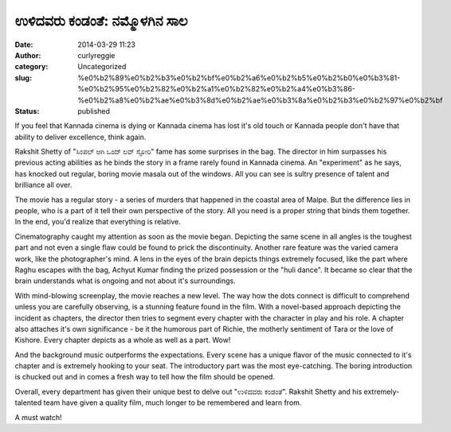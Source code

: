 ಉಳಿದವರು ಕಂಡಂತೆ: ನಮ್ಮೊಳಗಿನ ಸಾಲ
############################
:date: 2014-03-29 11:23
:author: curlyreggie
:category: Uncategorized
:slug: %e0%b2%89%e0%b2%b3%e0%b2%bf%e0%b2%a6%e0%b2%b5%e0%b2%b0%e0%b3%81-%e0%b2%95%e0%b2%82%e0%b2%a1%e0%b2%82%e0%b2%a4%e0%b3%86-%e0%b2%a8%e0%b2%ae%e0%b3%8d%e0%b2%ae%e0%b3%8a%e0%b2%b3%e0%b2%97%e0%b2%bf
:status: published

If you feel that Kannada cinema is dying or Kannada cinema has lost it's
old touch or Kannada people don't have that ability to deliver
excellence, think again.

Rakshit Shetty of "ಸಿಂಪಲ್ ಆಗಿ ಒಂದ್ ಲವ್ ಸ್ಟೋರಿ" fame has some surprises
in the bag. The director in him surpasses his previous acting abilities
as he binds the story in a frame rarely found in Kannada cinema. An
"experiment" as he says, has knocked out regular, boring movie
masala out of the windows. All you can see is sultry presence of talent
and brilliance all over.

The movie has a regular story - a series of murders that happened in the
coastal area of Malpe. But the difference lies in people, who is a part
of it tell their own perspective of the story. All you need is a proper
string that binds them together. In the end, you'd realize
that everything is relative.

Cinematography caught my attention as soon as the movie began. Depicting
the same scene in all angles is the toughest part and not even a single
flaw could be found to prick the discontinuity. Another rare feature was
the varied camera work, like the photographer's mind. A lens in the eyes
of the brain depicts things extremely focused, like the part where Raghu
escapes with the bag, Achyut Kumar finding the prized possession or the
"huli dance". It became so clear that the brain understands what is
ongoing and not about it's surroundings.

With mind-blowing screenplay, the movie reaches a new level. The way how
the dots connect is difficult to comprehend unless you are carefully
observing, is a stunning feature found in the film. With a novel-based
approach depicting the incident as chapters, the director then tries to
segment every chapter with the character in play and his role. A chapter
also attaches it's own significance - be it the humorous part of Richie,
the motherly sentiment of Tara or the love of Kishore. Every chapter
depicts as a whole as well as a part. Wow!

And the background music outperforms the expectations. Every scene has a
unique flavor of the music connected to it's chapter and is extremely
hooking to your seat. The introductory part was the most eye-catching.
The boring introduction is chucked out and in comes a fresh way to tell
how the film should be opened.

Overall, every department has given their unique best to delve out
"ಉಳಿದವರು ಕಂಡಂತೆ". Rakshit Shetty and his extremely-talented team have
given a quality film, much longer to be remembered and learn from.

A must watch!
